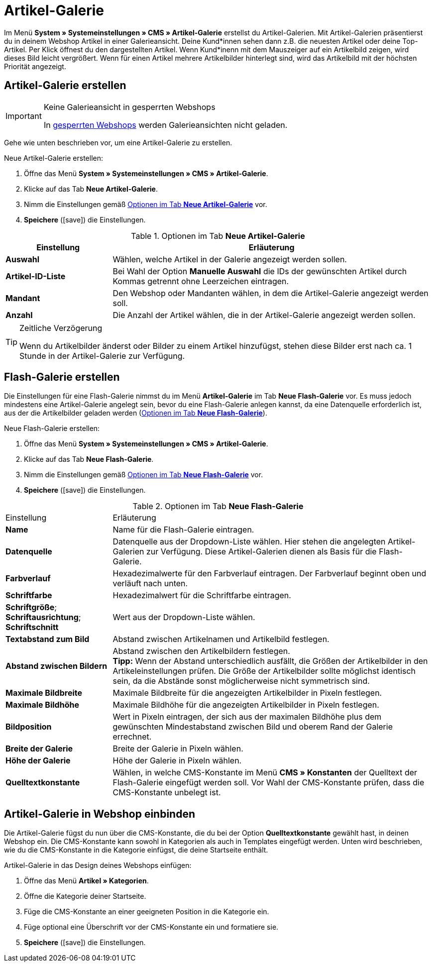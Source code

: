 = Artikel-Galerie
:lang: de
// include::{includedir}/_header.adoc[]
:position: 40
:icons: font
:docinfodir: /workspace/manual-adoc
:docinfo1:

Im Menü *System » Systemeinstellungen » CMS » Artikel-Galerie* erstellst du Artikel-Galerien. Mit Artikel-Galerien präsentierst du in deinem Webshop Artikel in einer Galerieansicht. Deine Kund*innen sehen dann z.B. die neuesten Artikel oder deine Top-Artikel. Per Klick öffnest du den dargestellten Artikel. Wenn Kund*inenn mit dem Mauszeiger auf ein Artikelbild zeigen, wird dieses Bild leicht vergrößert. Wenn für einen Artikel mehrere Artikelbilder hinterlegt sind, wird das Artikelbild mit der höchsten Priorität angezeigt.

== Artikel-Galerie erstellen

[IMPORTANT]
.Keine Galerieansicht in gesperrten Webshops
====
In <<omni-channel/mandant-shop/standard/webshop/webshop-sperren#, gesperrten Webshops>> werden Galerieansichten nicht geladen.
====

Gehe wie unten beschrieben vor, um eine Artikel-Galerie zu erstellen.

[.instruction]
Neue Artikel-Galerie erstellen:

. Öffne das Menü *System » Systemeinstellungen » CMS » Artikel-Galerie*.
. Klicke auf das Tab *Neue Artikel-Galerie*.
. Nimm die Einstellungen gemäß <<tabelle-optionen-neue-artikel-galerie>> vor.
. *Speichere* (icon:save[role="green"]) die Einstellungen.

[[tabelle-optionen-neue-artikel-galerie]]
.Optionen im Tab *Neue Artikel-Galerie*
[cols="1,3"]
|====
|Einstellung |Erläuterung

|*Auswahl*
|Wählen, welche Artikel in der Galerie angezeigt werden sollen.

|*Artikel-ID-Liste*
|Bei Wahl der Option *Manuelle Auswahl* die IDs der gewünschten Artikel durch Kommas getrennt ohne Leerzeichen eintragen.

|*Mandant*
|Den Webshop oder Mandanten wählen, in dem die Artikel-Galerie angezeigt werden soll.

|*Anzahl*
|Die Anzahl der Artikel wählen, die in der Artikel-Galerie angezeigt werden sollen.
|====

[TIP]
.Zeitliche Verzögerung
====
Wenn du Artikelbilder änderst oder Bilder zu einem Artikel hinzufügst, stehen diese Bilder erst nach ca. 1 Stunde in der Artikel-Galerie zur Verfügung.
====

== Flash-Galerie erstellen

Die Einstellungen für eine Flash-Galerie nimmst du im Menü *Artikel-Galerie* im Tab *Neue Flash-Galerie* vor. Es muss jedoch mindestens eine Artikel-Galerie angelegt sein, bevor du eine Flash-Galerie anlegen kannst, da eine Datenquelle erforderlich ist, aus der die Artikelbilder geladen werden (<<tabelle-neue-flash-galerie>>).

[.instruction]
Neue Flash-Galerie erstellen:

. Öffne das Menü *System » Systemeinstellungen » CMS » Artikel-Galerie*.
. Klicke auf das Tab *Neue Flash-Galerie*.
. Nimm die Einstellungen gemäß <<tabelle-neue-flash-galerie>> vor.
. *Speichere* (icon:save[role="green"]) die Einstellungen.

[[tabelle-neue-flash-galerie]]
.Optionen im Tab *Neue Flash-Galerie*
[cols="1,3"]
|====
|Einstellung
|Erläuterung

|*Name*
|Name für die Flash-Galerie eintragen.

|*Datenquelle*
|Datenquelle aus der Dropdown-Liste wählen. Hier stehen die angelegten Artikel-Galerien zur Verfügung. Diese Artikel-Galerien dienen als Basis für die Flash-Galerie.

|*Farbverlauf*
|Hexadezimalwerte für den Farbverlauf eintragen. Der Farbverlauf beginnt oben und verläuft nach unten.

|*Schriftfarbe*
|Hexadezimalwert für die Schriftfarbe eintragen.

|*Schriftgröße*; +
*Schriftausrichtung*; +
*Schriftschnitt*
|Wert aus der Dropdown-Liste wählen.

|*Textabstand zum Bild*
|Abstand zwischen Artikelnamen und Artikelbild festlegen.

|*Abstand zwischen Bildern*
|Abstand zwischen den Artikelbildern festlegen. +
*Tipp:* Wenn der Abstand unterschiedlich ausfällt, die Größen der Artikelbilder in den Artikeleinstellungen prüfen. Die Größe der Artikelbilder sollte möglichst identisch sein, da die Abstände sonst möglicherweise nicht symmetrisch sind.

|*Maximale Bildbreite*
|Maximale Bildbreite für die angezeigten Artikelbilder in Pixeln festlegen.

|*Maximale Bildhöhe*
|Maximale Bildhöhe für die angezeigten Artikelbilder in Pixeln festlegen.

|*Bildposition*
|Wert in Pixeln eintragen, der sich aus der maximalen Bildhöhe plus dem gewünschten Mindestabstand zwischen Bild und oberem Rand der Galerie errechnet.

|*Breite der Galerie*
|Breite der Galerie in Pixeln wählen.

|*Höhe der Galerie*
|Höhe der Galerie in Pixeln wählen.

|*Quelltextkonstante*
|Wählen, in welche CMS-Konstante im Menü *CMS » Konstanten* der Quelltext der Flash-Galerie eingefügt werden soll. Vor Wahl der CMS-Konstante prüfen, dass die CMS-Konstante unbelegt ist.
|====


== Artikel-Galerie in Webshop einbinden

Die Artikel-Galerie fügst du nun über die CMS-Konstante, die du bei der Option *Quelltextkonstante* gewählt hast, in deinen Webshop ein. Die CMS-Konstante kann sowohl in Kategorien als auch in Templates eingefügt werden. Unten wird beschrieben, wie du die CMS-Konstante in die Kategorie einfügst, die deine Startseite enthält.

[.instruction]
Artikel-Galerie in das Design deines Webshops einfügen:

. Öffne das Menü *Artikel » Kategorien*.
. Öffne die Kategorie deiner Startseite.
. Füge die CMS-Konstante an einer geeigneten Position in die Kategorie ein.
. Füge optional eine Überschrift vor der CMS-Konstante ein und formatiere sie.
. *Speichere* (icon:save[role="green"]) die Einstellungen.
